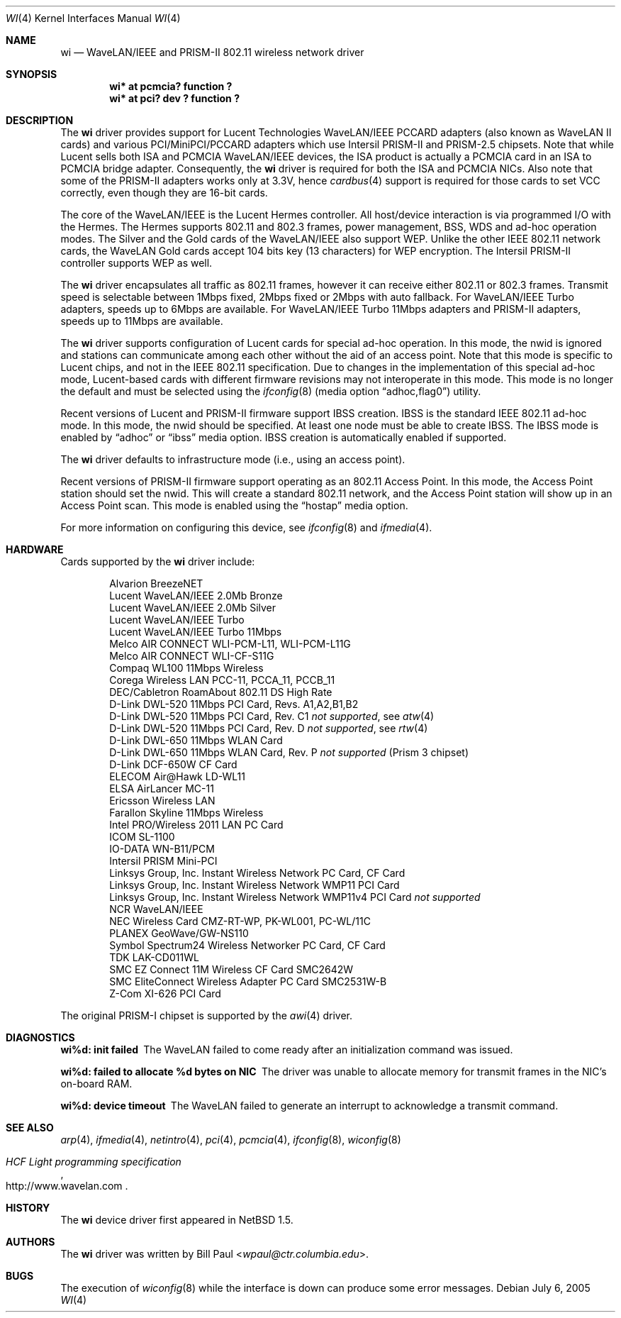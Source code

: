 .\"     $NetBSD: wi.4,v 1.40 2014/03/18 18:20:39 riastradh Exp $
.\"
.\" Copyright (c) 1997, 1998, 1999
.\"	Bill Paul <wpaul@ctr.columbia.edu>. All rights reserved.
.\"
.\" Redistribution and use in source and binary forms, with or without
.\" modification, are permitted provided that the following conditions
.\" are met:
.\" 1. Redistributions of source code must retain the above copyright
.\"    notice, this list of conditions and the following disclaimer.
.\" 2. Redistributions in binary form must reproduce the above copyright
.\"    notice, this list of conditions and the following disclaimer in the
.\"    documentation and/or other materials provided with the distribution.
.\" 3. All advertising materials mentioning features or use of this software
.\"    must display the following acknowledgement:
.\"	This product includes software developed by Bill Paul.
.\" 4. Neither the name of the author nor the names of any co-contributors
.\"    may be used to endorse or promote products derived from this software
.\"   without specific prior written permission.
.\"
.\" THIS SOFTWARE IS PROVIDED BY Bill Paul AND CONTRIBUTORS ``AS IS'' AND
.\" ANY EXPRESS OR IMPLIED WARRANTIES, INCLUDING, BUT NOT LIMITED TO, THE
.\" IMPLIED WARRANTIES OF MERCHANTABILITY AND FITNESS FOR A PARTICULAR PURPOSE
.\" ARE DISCLAIMED.  IN NO EVENT SHALL Bill Paul OR THE VOICES IN HIS HEAD
.\" BE LIABLE FOR ANY DIRECT, INDIRECT, INCIDENTAL, SPECIAL, EXEMPLARY, OR
.\" CONSEQUENTIAL DAMAGES (INCLUDING, BUT NOT LIMITED TO, PROCUREMENT OF
.\" SUBSTITUTE GOODS OR SERVICES; LOSS OF USE, DATA, OR PROFITS; OR BUSINESS
.\" INTERRUPTION) HOWEVER CAUSED AND ON ANY THEORY OF LIABILITY, WHETHER IN
.\" CONTRACT, STRICT LIABILITY, OR TORT (INCLUDING NEGLIGENCE OR OTHERWISE)
.\" ARISING IN ANY WAY OUT OF THE USE OF THIS SOFTWARE, EVEN IF ADVISED OF
.\" THE POSSIBILITY OF SUCH DAMAGE.
.\"
.\"	$Id: wi.4,v 1.40 2014/03/18 18:20:39 riastradh Exp $
.\"
.Dd July 6, 2005
.Dt WI 4
.Os
.Sh NAME
.Nm wi
.Nd
WaveLAN/IEEE and PRISM-II 802.11 wireless network driver
.Sh SYNOPSIS
.Cd "wi* at pcmcia? function ?"
.Cd "wi* at pci? dev ? function ?"
.Sh DESCRIPTION
The
.Nm
driver provides support for Lucent Technologies WaveLAN/IEEE PCCARD adapters
(also known as WaveLAN II cards) and various PCI/MiniPCI/PCCARD adapters which use
Intersil PRISM-II and PRISM-2.5 chipsets.
Note that while Lucent sells both ISA and PCMCIA WaveLAN/IEEE devices,
the ISA product is actually a PCMCIA card in an ISA to PCMCIA bridge adapter.
Consequently, the
.Nm
driver is required for both the ISA and PCMCIA NICs.
Also note that some of the PRISM-II adapters works only at 3.3V, hence
.Xr cardbus 4
support is required for those cards to set VCC correctly,
even though they are 16-bit cards.
.Pp
The core of the WaveLAN/IEEE is the Lucent Hermes controller.
All host/device interaction is via programmed I/O with the Hermes.
The Hermes supports 802.11 and 802.3 frames, power management, BSS, WDS
and ad-hoc operation modes.  The Silver and the Gold cards of the
WaveLAN/IEEE also support WEP.  Unlike the other IEEE 802.11 network cards,
the WaveLAN Gold cards accept 104 bits key (13 characters) for WEP
encryption.  The Intersil PRISM-II controller supports WEP as well.
.Pp
The
.Nm
driver encapsulates all traffic as 802.11 frames, however
it can receive either 802.11 or 802.3 frames.
Transmit speed is selectable between 1Mbps fixed,
2Mbps fixed or 2Mbps with auto fallback.
For WaveLAN/IEEE Turbo adapters, speeds up to 6Mbps are available.
For WaveLAN/IEEE Turbo 11Mbps adapters and PRISM-II adapters, speeds up to
11Mbps are available.
.Pp
The
.Nm
driver supports configuration of Lucent cards for special ad-hoc operation.
In this mode, the nwid is ignored and stations can communicate among each
other without the aid of an access point.  Note that this mode is specific
to Lucent chips, and not in the IEEE 802.11 specification.  Due to changes
in the implementation of this special ad-hoc mode, Lucent-based cards with
different firmware revisions may not interoperate in this mode.  This mode
is no longer the default and must be selected using the
.Xr ifconfig 8
.Pq media option Dq adhoc,flag0
utility.
.Pp
Recent versions of Lucent and PRISM-II firmware support IBSS creation.
IBSS is the standard IEEE 802.11 ad-hoc mode.  In this mode, the nwid
should be specified.  At least one node must be able to create IBSS.
The IBSS mode is enabled by
.Dq adhoc
or
.Dq ibss
media option.
IBSS creation is automatically enabled if supported.
.Pp
The
.Nm
driver defaults to infrastructure mode (i.e., using an access point).
.Pp
Recent versions of PRISM-II firmware support operating as an 802.11
Access Point.  In this mode, the Access Point station should set the
nwid.  This will create a standard 802.11 network, and the Access Point
station will show up in an Access Point scan.  This mode is enabled
using the
.Dq hostap
media option.
.Pp
For more information on configuring this device, see
.Xr ifconfig 8
and
.Xr ifmedia 4 .
.Sh HARDWARE
Cards supported by the
.Nm
driver include:
.Pp
.Bl -item -offset indent -compact
.It
Alvarion BreezeNET
.It
Lucent WaveLAN/IEEE 2.0Mb Bronze
.It
Lucent WaveLAN/IEEE 2.0Mb Silver
.It
Lucent WaveLAN/IEEE Turbo
.It
Lucent WaveLAN/IEEE Turbo 11Mbps
.It
Melco AIR CONNECT WLI-PCM-L11, WLI-PCM-L11G
.It
Melco AIR CONNECT WLI-CF-S11G
.It
Compaq WL100 11Mbps Wireless
.It
Corega Wireless LAN PCC-11, PCCA_11, PCCB_11
.It
DEC/Cabletron RoamAbout 802.11 DS High Rate
.It
D-Link DWL-520 11Mbps PCI Card, Revs. A1,A2,B1,B2
.It
D-Link DWL-520 11Mbps PCI Card, Rev. C1
.Em not supported ,
see
.Xr atw 4
.It
D-Link DWL-520 11Mbps PCI Card, Rev. D
.Em not supported ,
see
.Xr rtw 4
.It
D-Link DWL-650 11Mbps WLAN Card
.It
D-Link DWL-650 11Mbps WLAN Card, Rev. P
.Em not supported
(Prism 3 chipset)
.It
D-Link DCF-650W CF Card
.It
ELECOM Air@Hawk LD-WL11
.It
ELSA AirLancer MC-11
.It
Ericsson Wireless LAN
.It
Farallon Skyline 11Mbps Wireless
.It
Intel PRO/Wireless 2011 LAN PC Card
.It
ICOM SL-1100
.It
IO-DATA WN-B11/PCM
.It
Intersil PRISM Mini-PCI
.It
Linksys Group, Inc. Instant Wireless Network PC Card, CF Card
.It
Linksys Group, Inc. Instant Wireless Network WMP11 PCI Card
.It
Linksys Group, Inc. Instant Wireless Network WMP11v4 PCI Card
.Em not supported
.It
NCR WaveLAN/IEEE
.It
NEC Wireless Card CMZ-RT-WP, PK-WL001, PC-WL/11C
.It
PLANEX GeoWave/GW-NS110
.It
Symbol Spectrum24 Wireless Networker PC Card, CF Card
.It
TDK LAK-CD011WL
.It
SMC EZ Connect 11M Wireless CF Card SMC2642W
.It
SMC EliteConnect Wireless Adapter PC Card SMC2531W-B
.It
Z-Com XI-626 PCI Card
.El
.Pp
The original PRISM-I chipset is supported by the
.Xr awi 4
driver.
.Sh DIAGNOSTICS
.Bl -diag
.It "wi%d: init failed"
The WaveLAN failed to come ready after an initialization command was
issued.
.It "wi%d: failed to allocate %d bytes on NIC"
The driver was unable to allocate memory for transmit frames in the
NIC's on-board RAM.
.It "wi%d: device timeout"
The WaveLAN failed to generate an interrupt to acknowledge a transmit
command.
.El
.Sh SEE ALSO
.Xr arp 4 ,
.Xr ifmedia 4 ,
.Xr netintro 4 ,
.Xr pci 4 ,
.Xr pcmcia 4 ,
.Xr ifconfig 8 ,
.Xr wiconfig 8
.Rs
.%T HCF Light programming specification
.%U http://www.wavelan.com
.Re
.Sh HISTORY
The
.Nm
device driver first appeared in
.Nx 1.5 .
.Sh AUTHORS
The
.Nm
driver was written by
.An Bill Paul Aq Mt wpaul@ctr.columbia.edu .
.Sh BUGS
The execution of
.Xr wiconfig 8
while the interface is down can produce some error messages.
